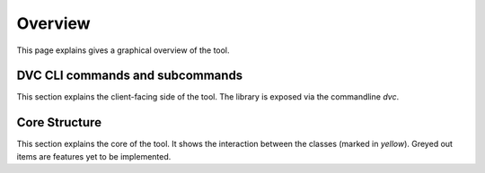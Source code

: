 Overview
==========

This page explains gives a graphical overview of the tool.



DVC CLI commands and subcommands
----------------------------------

This section explains the client-facing side of the tool. The library is exposed via the commandline `dvc`.


.. graphviz::
   :name: Database Verion Control CLI Commands and Subcommands
   :caption: DVC CLI Commands and Subcommands
   :align: center

   digraph cli {
      graph [fontname="Verdana", fontsize="12"];
      node [fontname="Verdana", fontsize="12"];
      edge [fontname="Sans", fontsize="9"];
      rankdir="LR";

     dvc -> {cfg, db, sql}
     cfg -> init
     db -> {ping, init, upgrade, downgrade}
     sql -> generate


   }

Core Structure
----------------------

This section explains the core of the tool. It shows the interaction between the classes (marked in `yellow`). Greyed out items are features yet to be implemented.

.. graphviz::
   :name: Database Verion Control Core Structure
   :caption: DVC Core structure
   :align: center


   digraph core {
      graph [fontname="Verdana", fontsize="12"];
      node [fontname="Verdana", fontsize="12"];
      edge [fontname="Sans", fontsize="9"];
      label = "Core";

      env [label="Env Var"];
      conffile [label="Config File"];
      ConfigReader [label="ConfigReader", shape="class", color="yellow", style="filled"];
      ConfigFileWriter [label="ConfigFileWriter", shape="class", color="yellow", style="filled"];
      DatabaseRevisionFilesManager [label="DatabaseRevisionFilesManager", shape="class", color="yellow", style="filled"];
      sqlfiles [label="SQL Files"];


      subgraph cluster_0 {
          label="SQLFileExecutors and Databases"

          PostgresqlSQLFileExecutor[shape="class", color="yellow", style="filled"];
          MysqlSQLFileExecutor[shape="class", color="grey", style="filled"];
          BigquerySQLFileExecutor[shape="class", color="grey", style="filled"];
          postgresql
          mysql[color=grey, style="filled"];
          bigquery[color=grey, style="filled"];

          PostgresqlSQLFileExecutor -> postgresql[label="apply"]
          MysqlSQLFileExecutor -> mysql[label="apply"]
          BigquerySQLFileExecutor -> bigquery[label="apply"]
      }

      env -> ConfigReader[label="input"];
      ConfigFileWriter -> conffile[label="generate"];
      conffile -> ConfigReader[label="input"];
      ConfigReader -> DatabaseRevisionFilesManager[label="input"];
      DatabaseRevisionFilesManager -> sqlfiles[label="lookup"];
      DatabaseRevisionFilesManager -> {PostgresqlSQLFileExecutor,MysqlSQLFileExecutor,BigquerySQLFileExecutor}[label="call"];

      }
